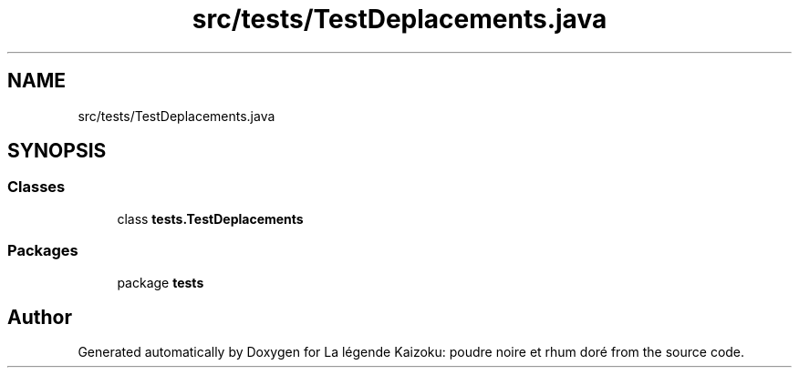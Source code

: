 .TH "src/tests/TestDeplacements.java" 3 "La légende Kaizoku: poudre noire et rhum doré" \" -*- nroff -*-
.ad l
.nh
.SH NAME
src/tests/TestDeplacements.java
.SH SYNOPSIS
.br
.PP
.SS "Classes"

.in +1c
.ti -1c
.RI "class \fBtests\&.TestDeplacements\fP"
.br
.in -1c
.SS "Packages"

.in +1c
.ti -1c
.RI "package \fBtests\fP"
.br
.in -1c
.SH "Author"
.PP 
Generated automatically by Doxygen for La légende Kaizoku: poudre noire et rhum doré from the source code\&.
